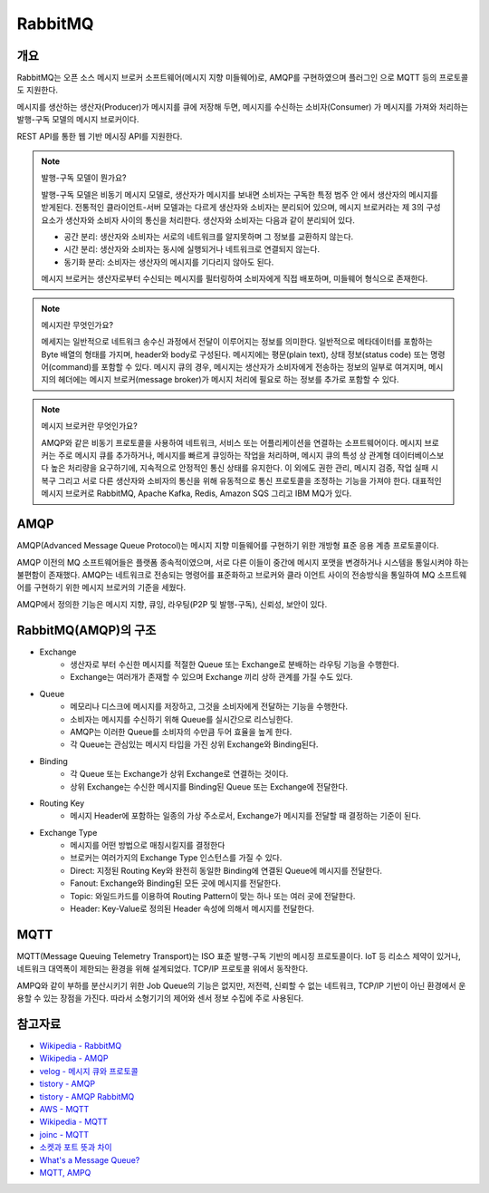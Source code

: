 ==========
RabbitMQ
==========

개요
-----

RabbitMQ는 오픈 소스 메시지 브로커 소프트웨어(메시지 지향 미들웨어)로, AMQP를 구현하였으며 플러그인
으로 MQTT 등의 프로토콜도 지원한다.

메시지를 생산하는 생산자(Producer)가 메시지를 큐에 저장해 두면, 메시지를 수신하는 소비자(Consumer)
가 메시지를 가져와 처리하는 발행-구독 모델의 메시지 브로커이다.

REST API를 통한 웹 기반 메시징 API를 지원한다.

.. note::

	발행-구독 모델이 뭔가요?
	
	발행-구독 모델은 비동기 메시지 모델로, 생산자가 메시지를 보내면 소비자는 구독한 특정 범주 안
	에서 생산자의 메시지를 받게된다.
	전통적인 클라이언트-서버 모델과는 다르게 생산자와 소비자는 분리되어 있으며, 메시지 브로커라는 
	제 3의 구성 요소가 생산자와 소비자 사이의 통신을 처리한다.
	생산자와 소비자는 다음과 같이 분리되어 있다.

	- 공간 분리: 생산자와 소비자는 서로의 네트워크를 알지못하며 그 정보를 교환하지 않는다.
	- 시간 분리: 생산자와 소비자는 동시에 실행되거나 네트워크로 연결되지 않는다.
	- 동기화 분리: 소비자는 생산자의 메시지를 기다리지 않아도 된다.
	
	메시지 브로커는 생산자로부터 수신되는 메시지를 필터링하여 소비자에게 직접 배포하며, 미들웨어 
	형식으로 존재한다.


.. note::

	메시지란 무엇인가요?

	메세지는 일반적으로 네트워크 송수신 과정에서 전달이 이루어지는 정보를 의미한다.
	일반적으로 메타데이터를 포함하는 Byte 배열의 형태를 가지며, header와 body로 구성된다.
	메시지에는 평문(plain text), 상태 정보(status code) 또는 명령어(command)를 포함할 수 있다.
	메시지 큐의 경우, 메시지는 생산자가 소비자에게 전송하는 정보의 일부로 여겨지며, 
	메시지의 헤더에는 메시지 브로커(message broker)가 메시지 처리에 필요로 하는 정보를 추가로 포함할 수 있다.


.. note::

	메시지 브로커란 무엇인가요?

	AMQP와 같은 비동기 프로토콜을 사용하여 네트워크, 서비스 또는 어플리케이션을 연결하는 소프트웨어이다.
	메시지 브로커는 주로 메시지 큐를 추가하거나, 메시지를 빠르게 큐잉하는 작업을 처리하며,
	메시지 큐의 특성 상 관계형 데이터베이스보다 높은 처리량을 요구하기에, 지속적으로 안정적인 통신 상태를 유지한다.
	이 외에도 권한 관리, 메시지 검증, 작업 실패 시 복구 그리고 서로 다른 생산자와 소비자의 통신을 위해 유동적으로 통신 프로토콜을 조정하는 기능을 가져야 한다.
	대표적인 메시지 브로커로 RabbitMQ, Apache Kafka, Redis, Amazon SQS 그리고 IBM MQ가 있다.

AMQP
-----

AMQP(Advanced Message Queue Protocol)는 메시지 지향 미들웨어를 구현하기 위한 개방형 표준 응용 계층 프로토콜이다.

AMQP 이전의 MQ 소프트웨어들은 플랫폼 종속적이였으며, 서로 다른 이들이 중간에 메시지 포맷을 변경하거나 
시스템을 통일시켜야 하는 불편함이 존재했다. AMQP는 네트워크로 전송되는 명령어를 표준화하고 브로커와 클라
이언트 사이의 전송방식을 통일하여 MQ 소프트웨어를 구현하기 위한 메시지 브로커의 기준을 세웠다.

AMQP에서 정의한 기능은 메시지 지향, 큐잉, 라우팅(P2P 및 발행-구독), 신뢰성, 보안이 있다.


RabbitMQ(AMQP)의 구조
----------------

.. image:: images/AMQP.png
	:width: 600
	:alt: AMQP Model

- Exchange
	- 생산자로 부터 수신한 메시지를 적절한 Queue 또는 Exchange로 분배하는 라우팅 기능을 수행한다.
	- Exchange는 여러개가 존재할 수 있으며 Exchange 끼리 상하 관계를 가질 수도 있다.

- Queue
	- 메모리나 디스크에 메시지를 저장하고, 그것을 소비자에게 전달하는 기능을 수행한다.
	- 소비자는 메시지를 수신하기 위해 Queue를 실시간으로 리스닝한다.
	- AMQP는 이러한 Queue를 소비자의 수만큼 두어 효율을 높게 한다.
	- 각 Queue는 관심있는 메시지 타입을 가진 상위 Exchange와 Binding된다.

- Binding
	- 각 Queue 또는 Exchange가 상위 Exchange로 연결하는 것이다.
	- 상위 Exchange는 수신한 메시지를 Binding된 Queue 또는 Exchange에 전달한다.

- Routing Key
	- 메시지 Header에 포함하는 일종의 가상 주소로서, Exchange가 메시지를 전달할 때 결정하는 기준이 된다.

- Exchange Type
	- 메시지를 어떤 방법으로 매칭시킬지를 결정한다
	- 브로커는 여러가지의 Exchange Type 인스턴스를 가질 수 있다.
	- Direct: 지정된 Routing Key와 완전히 동일한 Binding에 연결된 Queue에 메시지를 전달한다.
	- Fanout: Exchange와 Binding된 모든 곳에 메시지를 전달한다.
	- Topic: 와일드카드를 이용하여 Routing Pattern이 맞는 하나 또는 여러 곳에 전달한다.
	- Header: Key-Value로 정의된 Header 속성에 의해서 메시지를 전달한다.

MQTT
-----

MQTT(Message Queuing Telemetry Transport)는 ISO 표준 발행-구독 기반의 메시징 프로토콜이다.
IoT 등 리소스 제약이 있거나, 네트워크 대역폭이 제한되는 환경을 위해 설계되었다. TCP/IP 프로토콜 위에서
동작한다.

AMPQ와 같이 부하를 분산시키기 위한 Job Queue의 기능은 없지만, 저전력, 신뢰할 수 없는 네트워크, TCP/IP 기반이 아닌 환경에서 운용할 수 있는 장점을 가진다. 따라서 소형기기의 제어와 센서 정보 수집에 주로 사용된다.

참고자료
---------
- `Wikipedia - RabbitMQ <https://ko.wikipedia.org/wiki/RabbitMQ>`_
- `Wikipedia - AMQP <https://ko.wikipedia.org/wiki/AMQP>`_
- `velog - 메시지 큐와 프로토콜 <https://velog.io/@jun17114/%EB%A9%94%EC%8B%9C%EC%A7%80-%ED%81%90%EC%99%80-%ED%94%84%EB%A1%9C%ED%86%A0%EC%BD%9C>`_
- `tistory - AMQP <https://kaizen8501.tistory.com/217>`_
- `tistory - AMQP RabbitMQ <https://hyunalee.tistory.com/39#footnote_link_39_2>`_
- `AWS - MQTT <https://aws.amazon.com/ko/what-is/mqtt/>`_
- `Wikipedia - MQTT <https://ko.wikipedia.org/wiki/MQTT>`_
- `joinc - MQTT <https://www.joinc.co.kr/w/man/12/MQTT/Tutorial>`_
- `소켓과 포트 뜻과 차이 <https://blog.naver.com/ding-dong/221389847130>`_
- `What's a Message Queue? <https://www.g2.com/articles/message-queue-mq>`_
- `MQTT, AMPQ <https://hyunalee.tistory.com/39>`_
